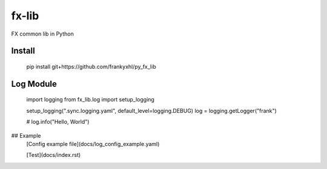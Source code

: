 ======
fx-lib
======






FX common lib in Python



Install
--------

    pip install git+https://github.com/frankyxhl/py_fx_lib




Log Module
----------

    import logging
    from fx_lib.log import setup_logging


    setup_logging(".sync.logging.yaml", default_level=logging.DEBUG)
    log = logging.getLogger("frank")


    # log.info("Hello, World")


## Example
    [Config example file](docs/log_config_example.yaml)

    [Test](docs/index.rst)
